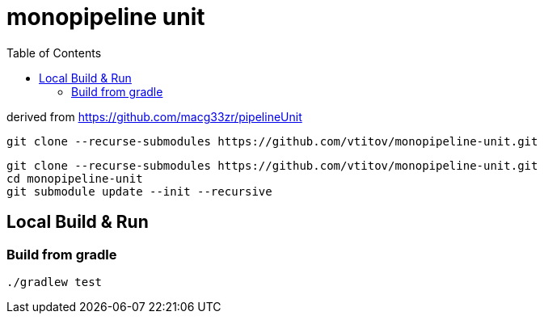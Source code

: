 = monopipeline unit
:toc:
:toclevels: 3

derived from  https://github.com/macg33zr/pipelineUnit

----
git clone --recurse-submodules https://github.com/vtitov/monopipeline-unit.git
----

----
git clone --recurse-submodules https://github.com/vtitov/monopipeline-unit.git
cd monopipeline-unit
git submodule update --init --recursive
----


== Local Build & Run
=== Build from gradle
[source,bash]
----
./gradlew test
----


